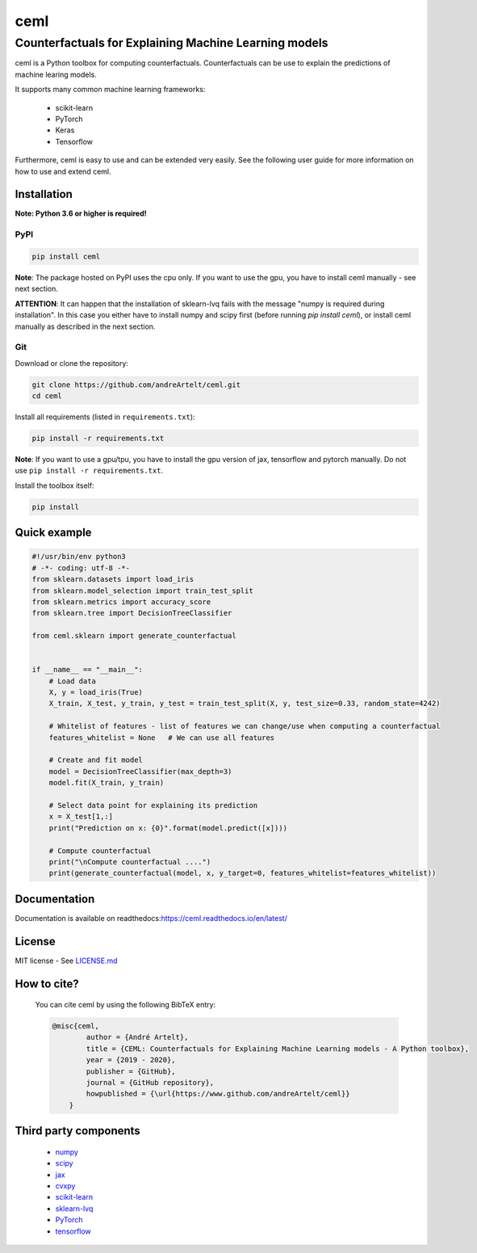 ****
ceml
****
--------------------------------------------------------
Counterfactuals for Explaining Machine Learning models
--------------------------------------------------------

ceml is a Python toolbox for computing counterfactuals. Counterfactuals can be use to explain the predictions of machine learing models.

It supports many common machine learning frameworks:

    - scikit-learn
    - PyTorch
    - Keras
    - Tensorflow

Furthermore, ceml is easy to use and can be extended very easily. See the following user guide for more information on how to use and extend ceml.

Installation
------------

**Note: Python 3.6 or higher is required!**

PyPI
++++

.. code-block:: bash

    pip install ceml

**Note**: The package hosted on PyPI uses the cpu only. If you want to use the gpu, you have to install ceml manually - see next section.

**ATTENTION**: It can happen that the installation of sklearn-lvq fails with the message "numpy is required during installation". In this case you either have to install numpy and scipy first (before running *pip install ceml*), or install ceml manually as described in the next section. 

Git
+++
Download or clone the repository:

.. code:: bash

    git clone https://github.com/andreArtelt/ceml.git
    cd ceml

Install all requirements (listed in ``requirements.txt``):

.. code:: bash

    pip install -r requirements.txt

**Note**: If you want to use a gpu/tpu, you have to install the gpu version of jax, tensorflow and pytorch manually. Do not use ``pip install -r requirements.txt``.

Install the toolbox itself:

.. code:: bash

    pip install


Quick example
-------------

.. code-block:: python

    #!/usr/bin/env python3
    # -*- coding: utf-8 -*-
    from sklearn.datasets import load_iris
    from sklearn.model_selection import train_test_split
    from sklearn.metrics import accuracy_score
    from sklearn.tree import DecisionTreeClassifier

    from ceml.sklearn import generate_counterfactual


    if __name__ == "__main__":
        # Load data
        X, y = load_iris(True)
        X_train, X_test, y_train, y_test = train_test_split(X, y, test_size=0.33, random_state=4242)

        # Whitelist of features - list of features we can change/use when computing a counterfactual 
        features_whitelist = None   # We can use all features

        # Create and fit model
        model = DecisionTreeClassifier(max_depth=3)
        model.fit(X_train, y_train)

        # Select data point for explaining its prediction
        x = X_test[1,:]
        print("Prediction on x: {0}".format(model.predict([x])))

        # Compute counterfactual
        print("\nCompute counterfactual ....")
        print(generate_counterfactual(model, x, y_target=0, features_whitelist=features_whitelist))

Documentation
-------------

Documentation is available on readthedocs:`https://ceml.readthedocs.io/en/latest/ <https://ceml.readthedocs.io/en/latest/>`_

License
-------

MIT license - See `LICENSE.md <LICENSE.md>`_

How to cite?
------------
    You can cite ceml by using the following BibTeX entry:

    .. code-block::

        @misc{ceml,
                author = {André Artelt},
                title = {CEML: Counterfactuals for Explaining Machine Learning models - A Python toolbox},
                year = {2019 - 2020},
                publisher = {GitHub},
                journal = {GitHub repository},
                howpublished = {\url{https://www.github.com/andreArtelt/ceml}}
            }


Third party components
----------------------

    - `numpy <https://github.com/numpy/numpy>`_
    - `scipy <https://github.com/scipy/scipy>`_
    - `jax <https://github.com/google/jax>`_
    - `cvxpy <https://github.com/cvxgrp/cvxpy>`_
    - `scikit-learn <https://github.com/scikit-learn/scikit-learn>`_
    - `sklearn-lvq <https://github.com/MrNuggelz/sklearn-lvq>`_
    - `PyTorch <https://github.com/pytorch/pytorch>`_
    - `tensorflow <https://github.com/tensorflow>`_
